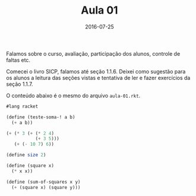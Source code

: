 #+Title: Aula 01
#+Date: 2016-07-25

Falamos sobre o curso, avaliação, participação dos alunos, controle de
faltas etc.

Comecei o livro SICP, falamos até seção 1.1.6. Deixei como sugestão
para os alunos a leitura das seções vistas e tentativa de ler e fazer
exercícios da seção 1.1.7.

O conteúdo abaixo é o mesmo do arquivo =aula-01.rkt=.

#+BEGIN_SRC scheme
  #lang racket

  (define (teste-soma-! a b)
    (+ a b))

  (+ (* 3 (+ (* 2 4)
             (+ 3 5)))
     (+ (- 10 7) 6))

  (define size 2)

  (define (square x)
    (* x x))

  (define (sum-of-squares x y)
    (+ (square x) (square y)))
#+END_SRC
